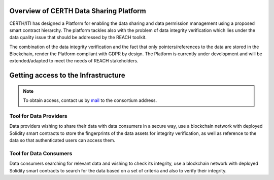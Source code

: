Overview of CERTH Data Sharing Platform
=======================================

CERTH/ITI has designed a Platform for enabling the data sharing and data permission management using a proposed smart contract hierarchy. The platform tackles also with the problem of data integrity verification which lies under the data quality issue that should be addressed by the REACH toolkit. 

The combination of the data integrity verification and the fact that only pointers/references to the data are stored in the Blockchain, render the Platform compliant with GDPR by design. The Platform is currently under development and will be extended/adapted to meet the needs of REACH stakeholders.

Getting access to the Infrastructure
====================================

.. note:: 
  To obtain access, contact us by  `mail <krinidis@iti.gr>`_ to the consortium address.
  
Tool for Data Providers
-----------------------
Data providers wishing to share their data with data consumers in a secure way, use a blockchain network with deployed Solidity smart contracts to store the fingerprints of the data assets for integrity verification, as well as reference to the data so that authenticated users can access them.

Tool for Data Consumers
-----------------------
Data consumers searching for relevant data and wishing to check its integrity, use a blockchain network with deployed Solidity smart contracts to search for the data based on a set of criteria and also to verify their integrity.

